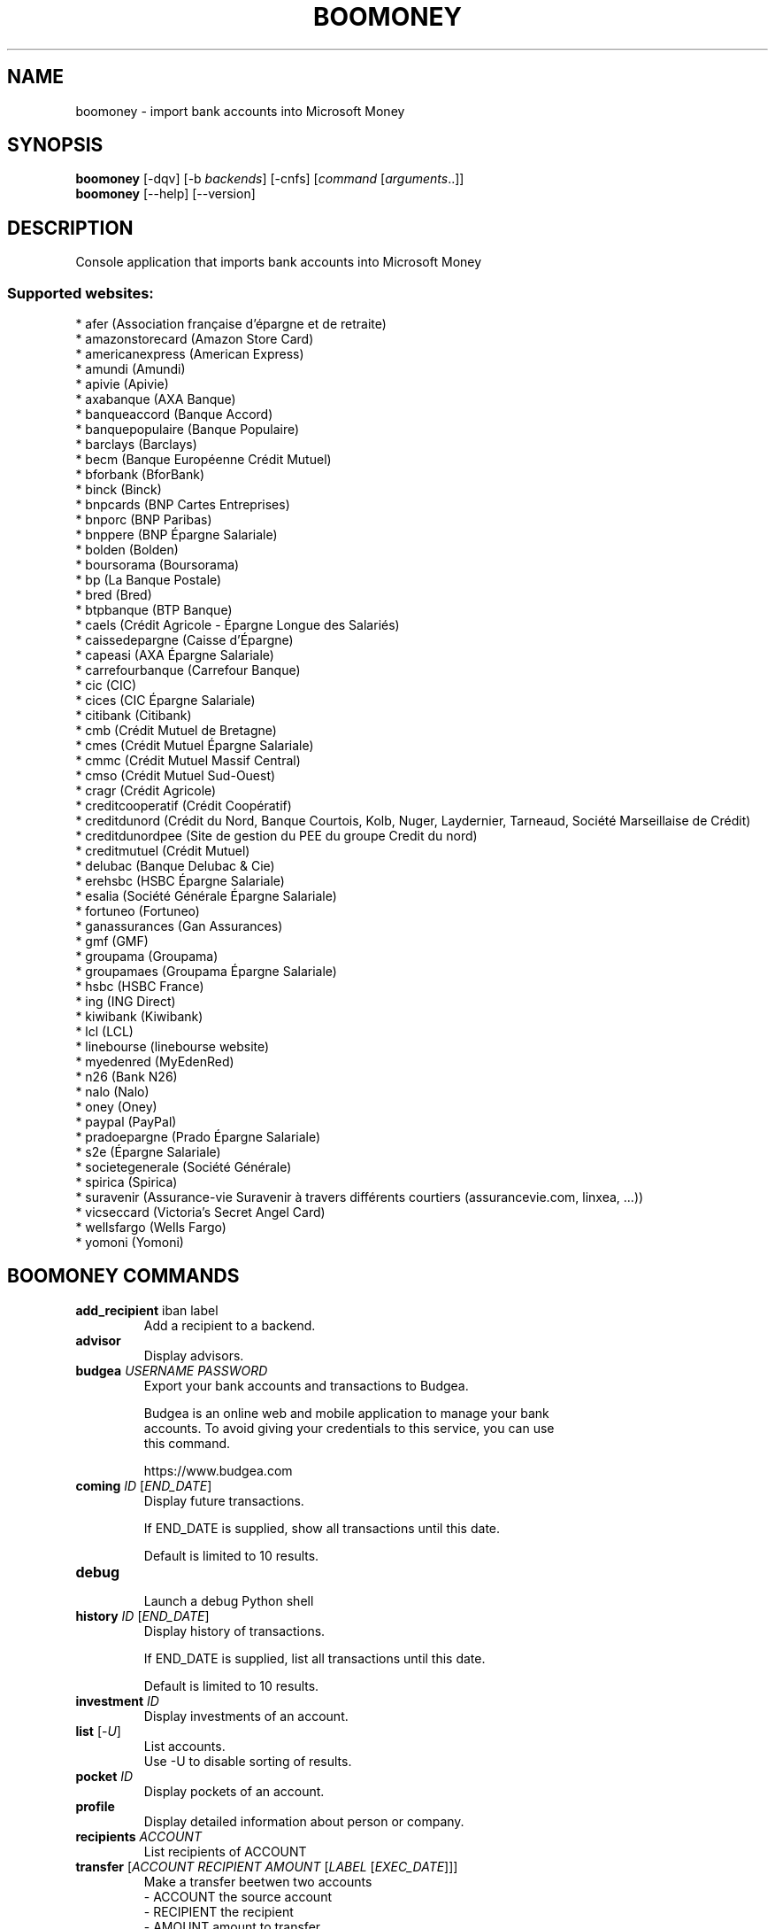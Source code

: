 .\" -*- coding: utf-8 -*-
.\" This file was generated automatically by tools/make_man.sh.
.TH BOOMONEY 1 "06 January 2019" "boomoney 1\&.4"
.SH NAME
boomoney \- import bank accounts into Microsoft Money
.SH SYNOPSIS
.B boomoney
[\-dqv] [\-b \fIbackends\fR] [\-cnfs] [\fIcommand\fR [\fIarguments\fR..]]
.br
.B boomoney
[\-\-help] [\-\-version]

.SH DESCRIPTION
.LP

Console application that imports bank accounts into Microsoft Money

.SS Supported websites:
* afer (Association française d'épargne et de retraite)
.br
* amazonstorecard (Amazon Store Card)
.br
* americanexpress (American Express)
.br
* amundi (Amundi)
.br
* apivie (Apivie)
.br
* axabanque (AXA Banque)
.br
* banqueaccord (Banque Accord)
.br
* banquepopulaire (Banque Populaire)
.br
* barclays (Barclays)
.br
* becm (Banque Européenne Crédit Mutuel)
.br
* bforbank (BforBank)
.br
* binck (Binck)
.br
* bnpcards (BNP Cartes Entreprises)
.br
* bnporc (BNP Paribas)
.br
* bnppere (BNP Épargne Salariale)
.br
* bolden (Bolden)
.br
* boursorama (Boursorama)
.br
* bp (La Banque Postale)
.br
* bred (Bred)
.br
* btpbanque (BTP Banque)
.br
* caels (Crédit Agricole \- Épargne Longue des Salariés)
.br
* caissedepargne (Caisse d'Épargne)
.br
* capeasi (AXA Épargne Salariale)
.br
* carrefourbanque (Carrefour Banque)
.br
* cic (CIC)
.br
* cices (CIC Épargne Salariale)
.br
* citibank (Citibank)
.br
* cmb (Crédit Mutuel de Bretagne)
.br
* cmes (Crédit Mutuel Épargne Salariale)
.br
* cmmc (Crédit Mutuel Massif Central)
.br
* cmso (Crédit Mutuel Sud\-Ouest)
.br
* cragr (Crédit Agricole)
.br
* creditcooperatif (Crédit Coopératif)
.br
* creditdunord (Crédit du Nord, Banque Courtois, Kolb, Nuger, Laydernier, Tarneaud, Société Marseillaise de Crédit)
.br
* creditdunordpee (Site de gestion du PEE du groupe Credit du nord)
.br
* creditmutuel (Crédit Mutuel)
.br
* delubac (Banque Delubac & Cie)
.br
* erehsbc (HSBC Épargne Salariale)
.br
* esalia (Société Générale Épargne Salariale)
.br
* fortuneo (Fortuneo)
.br
* ganassurances (Gan Assurances)
.br
* gmf (GMF)
.br
* groupama (Groupama)
.br
* groupamaes (Groupama Épargne Salariale)
.br
* hsbc (HSBC France)
.br
* ing (ING Direct)
.br
* kiwibank (Kiwibank)
.br
* lcl (LCL)
.br
* linebourse (linebourse website)
.br
* myedenred (MyEdenRed)
.br
* n26 (Bank N26)
.br
* nalo (Nalo)
.br
* oney (Oney)
.br
* paypal (PayPal)
.br
* pradoepargne (Prado Épargne Salariale)
.br
* s2e (Épargne Salariale)
.br
* societegenerale (Société Générale)
.br
* spirica (Spirica)
.br
* suravenir (Assurance\-vie Suravenir à travers différents courtiers (assurancevie.com, linxea, ...))
.br
* vicseccard (Victoria's Secret Angel Card)
.br
* wellsfargo (Wells Fargo)
.br
* yomoni (Yomoni)
.SH BOOMONEY COMMANDS
.TP
\fBadd_recipient\fR iban label
.br
Add a recipient to a backend.
.TP
\fBadvisor\fR
.br
Display advisors.
.TP
\fBbudgea\fR \fIUSERNAME\fR \fIPASSWORD\fR
.br
Export your bank accounts and transactions to Budgea.
.br

.br
Budgea is an online web and mobile application to manage your bank
.br
accounts. To avoid giving your credentials to this service, you can use
.br
this command.
.br

.br
https://www.budgea.com
.TP
\fBcoming\fR \fIID\fR [\fIEND_DATE\fR]
.br
Display future transactions.
.br

.br
If END_DATE is supplied, show all transactions until this date.
.br

.br
Default is limited to 10 results.
.TP
\fBdebug\fR
.br
Launch a debug Python shell
.TP
\fBhistory\fR \fIID\fR [\fIEND_DATE\fR]
.br
Display history of transactions.
.br

.br
If END_DATE is supplied, list all transactions until this date.
.br

.br
Default is limited to 10 results.
.TP
\fBinvestment\fR \fIID\fR
.br
Display investments of an account.
.TP
\fBlist\fR [\-\fIU\fR]
.br
List accounts.
.br
Use \-U to disable sorting of results.
.TP
\fBpocket\fR \fIID\fR
.br
Display pockets of an account.
.TP
\fBprofile\fR
.br
Display detailed information about person or company.
.TP
\fBrecipients\fR \fIACCOUNT\fR
.br
List recipients of ACCOUNT
.TP
\fBtransfer\fR [\fIACCOUNT\fR \fIRECIPIENT\fR \fIAMOUNT\fR [\fILABEL\fR [\fIEXEC_DATE\fR]]]
.br
Make a transfer beetwen two accounts
.br
\- ACCOUNT    the source account
.br
\- RECIPIENT  the recipient
.br
\- AMOUNT     amount to transfer
.br
\- LABEL      label of transfer
.br
\- EXEC_DATE  date when to execute the transfer
.SH WEBOOB COMMANDS
.TP
\fBbackends\fR [\fIACTION\fR] [\fIBACKEND_NAME\fR]...
.br
Select used backends.
.br

.br
ACTION is one of the following (default: list):
.br
* enable         enable given backends
.br
* disable        disable given backends
.br
* only           enable given backends and disable the others
.br
* list           list backends
.br
* add            add a backend
.br
* register       register a new account on a website
.br
* edit           edit a backend
.br
* remove         remove a backend
.br
* list\-modules   list modules
.TP
\fBcd\fR [\fIPATH\fR]
.br
Follow a path.
.br
".." is a special case and goes up one directory.
.br
"" is a special case and goes home.
.TP
\fBcondition\fR [\fIEXPRESSION\fR | off]
.br
If an argument is given, set the condition expression used to filter the results. See CONDITION section for more details and the expression.
.br
If the "off" value is given, conditional filtering is disabled.
.br

.br
If no argument is given, print the current condition expression.
.TP
\fBcount\fR [\fINUMBER\fR | off]
.br
If an argument is given, set the maximum number of results fetched.
.br
NUMBER must be at least 1.
.br
"off" value disables counting, and allows infinite searches.
.br

.br
If no argument is given, print the current count value.
.TP
\fBformatter\fR [list | \fIFORMATTER\fR [\fICOMMAND\fR] | option \fIOPTION_NAME\fR [on | off]]
.br
If a FORMATTER is given, set the formatter to use.
.br
You can add a COMMAND to apply the formatter change only to
.br
a given command.
.br

.br
If the argument is "list", print the available formatters.
.br

.br
If the argument is "option", set the formatter options.
.br
Valid options are: header, keys.
.br
If on/off value is given, set the value of the option.
.br
If not, print the current value for the option.
.br

.br
If no argument is given, print the current formatter.
.TP
\fBlogging\fR [\fILEVEL\fR]
.br
Set logging level.
.br

.br
Availables: debug, info, warning, error.
.br
* quiet is an alias for error
.br
* default is an alias for warning
.TP
\fBls\fR [\-d] [\-\fIU\fR] [\fIPATH\fR]
.br
List objects in current path.
.br
If an argument is given, list the specified path.
.br
Use \-U option to not sort results. It allows you to use a "fast path" to
.br
return results as soon as possible.
.br
Use \-d option to display information about a collection (and to not
.br
display the content of it). It has the same behavior than the well
.br
known UNIX "ls" command.
.br

.br
Default is limited to 40 results.
.TP
\fBquit\fR
.br
Quit the application.
.TP
\fBselect\fR [\fIFIELD_NAME\fR]... | "$direct" | "$full"
.br
If an argument is given, set the selected fields.
.br
$direct selects all fields loaded in one http request.
.br
$full selects all fields using as much http requests as necessary.
.br

.br
If no argument is given, print the currently selected fields.

.SH OPTIONS
.TP
\fB\-\-version\fR
show program's version number and exit
.TP
\fB\-h\fR, \fB\-\-help\fR
show this help message and exit
.TP
\fB\-b BACKENDS\fR, \fB\-\-backends=BACKENDS\fR
what backend(s) to enable (comma separated)
.TP
\fB\-e EXCLUDE_BACKENDS\fR, \fB\-\-exclude\-backends=EXCLUDE_BACKENDS\fR
what backend(s) to exclude (comma separated)
.TP
\fB\-I\fR, \fB\-\-insecure\fR
do not validate SSL
.TP
\fB\-\-nss\fR
Use NSS instead of OpenSSL
.TP
\fB\-\-auto\-update\fR
Automatically check for updates when a bug in a module is encountered

.SH LOGGING OPTIONS
.TP
\fB\-d\fR, \fB\-\-debug\fR
display debug messages. Set up it twice to more verbosity
.TP
\fB\-q\fR, \fB\-\-quiet\fR
display only error messages
.TP
\fB\-v\fR, \fB\-\-verbose\fR
display info messages
.TP
\fB\-\-logging\-file=LOGGING_FILE\fR
file to save logs
.TP
\fB\-a\fR, \fB\-\-save\-responses\fR
save every response
.TP
\fB\-\-export\-session\fR
log browser session cookies after login

.SH RESULTS OPTIONS
.TP
\fB\-c CONDITION\fR, \fB\-\-condition=CONDITION\fR
filter result items to display given a boolean expression. See CONDITION section
for the syntax
.TP
\fB\-n COUNT\fR, \fB\-\-count=COUNT\fR
limit number of results (from each backends)
.TP
\fB\-s SELECT\fR, \fB\-\-select=SELECT\fR
select result item keys to display (comma separated)

.SH FORMATTING OPTIONS
.TP
\fB\-f FORMATTER\fR, \fB\-\-formatter=FORMATTER\fR
select output formatter (csv, htmltable, json, json_line, list, multiline,
simple, table, webkit)
.TP
\fB\-\-no\-header\fR
do not display header
.TP
\fB\-\-no\-keys\fR
do not display item keys
.TP
\fB\-O OUTFILE\fR, \fB\-\-outfile=OUTFILE\fR
file to export result

.SH BOOMONEY OPTIONS
.TP
\fB\-F\fR, \fB\-\-force\fR
forces the retrieval of transactions (10 maximum), otherwise retrieves only the
transactions newer than the previous retrieval date
.TP
\fB\-A ACCOUNT\fR, \fB\-\-account=ACCOUNT\fR
retrieves only the specified account. By default, all accounts are retrieved
.TP
\fB\-N\fR, \fB\-\-noimport\fR
no import. Generates the files, but they are not imported in MSMoney. Last
import dates are not modified
.TP
\fB\-D\fR, \fB\-\-display\fR
displays the generated OFX file
.TP
\fB\-P\fR, \fB\-\-parallel\fR
retrieves all accounts in parallel instead of one by one (experimental)

.SH CONDITION
The \-c and \-\-condition is a flexible way to filter and get only interesting results. It supports conditions on numerical values, dates, durations and strings. Dates are given in YYYY\-MM\-DD or YYYY\-MM\-DD HH:MM format. Durations look like XhYmZs where X, Y and Z are integers. Any of them may be omitted. For instance, YmZs, XhZs or Ym are accepted.
The syntax of one expression is "\fBfield operator value\fR". The field to test is always the left member of the expression.
.LP
The field is a member of the objects returned by the command. For example, a bank account has "balance", "coming" or "label" fields.
.SS The following operators are supported:
.TP
=
Test if object.field is equal to the value.
.TP
!=
Test if object.field is not equal to the value.
.TP
>
Test if object.field is greater than the value. If object.field is date, return true if value is before that object.field.
.TP
<
Test if object.field is less than the value. If object.field is date, return true if value is after that object.field.
.TP
|
This operator is available only for string fields. It works like the Unix standard \fBgrep\fR command, and returns True if the pattern specified in the value is in object.field.
.SS Expression combination
.LP
You can make a expression combinations with the keywords \fB" AND "\fR, \fB" OR "\fR an \fB" LIMIT "\fR.
.LP
The \fBLIMIT\fR keyword can be used to limit the number of items upon which running the expression. \fBLIMIT\fR can only be placed at the end of the expression followed by the number of elements you want.
.SS Examples:
.nf
.B boobank ls \-\-condition 'label=Livret A'
.fi
Display only the "Livret A" account.
.PP
.nf
.B boobank ls \-\-condition 'balance>10000'
.fi
Display accounts with a lot of money.
.PP
.nf
.B boobank history account@backend \-\-condition 'label|rewe'
.fi
Get transactions containing "rewe".
.PP
.nf
.B boobank history account@backend \-\-condition 'date>2013\-12\-01 AND date<2013\-12\-09'
.fi
Get transactions betweens the 2th December and 8th December 2013.
.PP
.nf
.B boobank history account@backend \-\-condition 'date>2013\-12\-01  LIMIT 10'
.fi
Get transactions after the 2th December in the last 10 transactions

.SH COPYRIGHT
Copyright(C) 2018-2019 Bruno Chabrier
.LP
For full copyright information see the COPYING file in the weboob package.
.LP
.RE
.SH FILES
"~/.config/weboob/backends" 

.SH SEE ALSO
Home page: http://weboob.org/applications/boomoney
